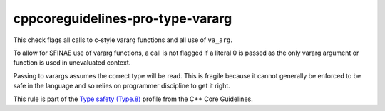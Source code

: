 .. title:: clang-tidy - cppcoreguidelines-pro-type-vararg

cppcoreguidelines-pro-type-vararg
=================================

This check flags all calls to c-style vararg functions and all use of
``va_arg``.

To allow for SFINAE use of vararg functions, a call is not flagged if a literal
0 is passed as the only vararg argument or function is used in unevaluated
context.

Passing to varargs assumes the correct type will be read. This is fragile
because it cannot generally be enforced to be safe in the language and so relies
on programmer discipline to get it right.

This rule is part of the `Type safety (Type.8)
<https://isocpp.github.io/CppCoreGuidelines/CppCoreGuidelines#Pro-type-varargs>`_
profile from the C++ Core Guidelines.
